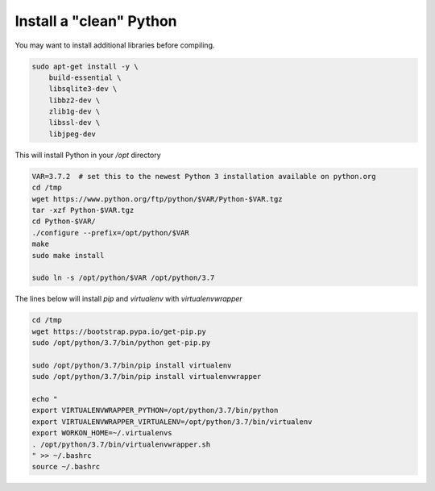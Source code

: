 Install a "clean" Python
========================

You may want to install additional libraries before compiling.

.. code-block:: bash

    sudo apt-get install -y \
        build-essential \
        libsqlite3-dev \
        libbz2-dev \
        zlib1g-dev \
        libssl-dev \
        libjpeg-dev

This will install Python in your `/opt` directory

.. code-block:: bash

    VAR=3.7.2  # set this to the newest Python 3 installation available on python.org
    cd /tmp
    wget https://www.python.org/ftp/python/$VAR/Python-$VAR.tgz
    tar -xzf Python-$VAR.tgz
    cd Python-$VAR/
    ./configure --prefix=/opt/python/$VAR
    make
    sudo make install

    sudo ln -s /opt/python/$VAR /opt/python/3.7

The lines below will install `pip` and `virtualenv` with `virtualenvwrapper`

.. code-block:: bash

    cd /tmp
    wget https://bootstrap.pypa.io/get-pip.py
    sudo /opt/python/3.7/bin/python get-pip.py

    sudo /opt/python/3.7/bin/pip install virtualenv
    sudo /opt/python/3.7/bin/pip install virtualenvwrapper

    echo "
    export VIRTUALENVWRAPPER_PYTHON=/opt/python/3.7/bin/python
    export VIRTUALENVWRAPPER_VIRTUALENV=/opt/python/3.7/bin/virtualenv
    export WORKON_HOME=~/.virtualenvs
    . /opt/python/3.7/bin/virtualenvwrapper.sh
    " >> ~/.bashrc
    source ~/.bashrc
